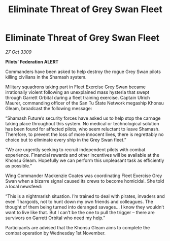 :PROPERTIES:
:ID:       a9c33123-8a5a-413f-9ba3-bc03269cbfe9
:END:
#+title: Eliminate Threat of Grey Swan Fleet
#+filetags: :galnet:

* Eliminate Threat of Grey Swan Fleet

/27 Oct 3309/

*Pilots’ Federation ALERT* 

Commanders have been asked to help destroy the rogue Grey Swan pilots killing civilians in the Shamash system. 

Military squadrons taking part in Fleet Exercise Grey Swan became irrationally violent following an unexplained mass hysteria that swept through Garrett Orbital during a fleet training exercise. Captain Ulrich Maurer, commanding officer of the San Tu State Network megaship Khonsu Gleam, broadcast the following message: 

“Shamash Future’s security forces have asked us to help stop the carnage taking place throughout this system. No medical or technological solution has been found for affected pilots, who seem reluctant to leave Shamash. Therefore, to prevent the loss of more innocent lives, there is regrettably no choice but to eliminate every ship in the Grey Swan fleet.” 

“We are urgently seeking to recruit independent pilots with combat experience. Financial rewards and other incentives will be available at the Khonsu Gleam. Hopefully we can perform this unpleasant task as efficiently as possible.” 

Wing Commander Mackenzie Coates was coordinating Fleet Exercise Grey Swan when a bizarre signal caused its crews to become homicidal. She told a local newsfeed: 

“This is a nightmarish situation. I’m trained to deal with pirates, invaders and even Thargoids, not to hunt down my own friends and colleagues. The thought of them being turned into deranged savages… I know they wouldn’t want to live like that. But I can’t be the one to pull the trigger – there are survivors on Garrett Orbital who need my help.” 

Participants are advised that the Khonsu Gleam aims to complete the combat operation by Wednesday 1st November.
